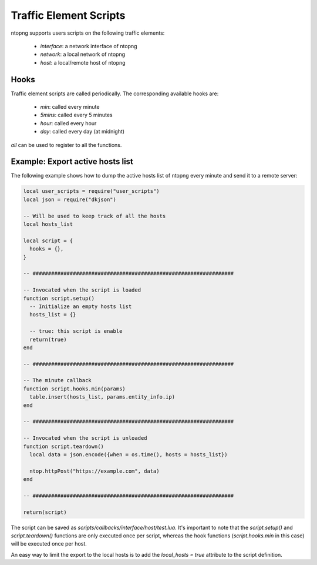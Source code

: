 Traffic Element Scripts
#######################

ntopng supports users scripts on the following traffic elements:

  - `interface`: a network interface of ntopng
  - `network`: a local network of ntopng
  - `host`: a local/remote host of ntopng

Hooks
-----

Traffic element scripts are called periodically. The corresponding available hooks are:

  - `min`: called every minute
  - `5mins`: called every 5 minutes
  - `hour`: called every hour
  - `day`: called every day (at midnight)

`all` can be used to register to all the functions.

Example: Export active hosts list
---------------------------------

The following example shows how to dump the active hosts list of ntopng
every minute and send it to a remote server:

.. code:: lua

  local user_scripts = require("user_scripts")
  local json = require("dkjson")

  -- Will be used to keep track of all the hosts
  local hosts_list

  local script = {
    hooks = {},
  }

  -- #################################################################

  -- Invocated when the script is loaded
  function script.setup()
    -- Initialize an empty hosts list
    hosts_list = {}

    -- true: this script is enable
    return(true)
  end

  -- #################################################################

  -- The minute callback
  function script.hooks.min(params)
    table.insert(hosts_list, params.entity_info.ip)
  end

  -- #################################################################

  -- Invocated when the script is unloaded
  function script.teardown()
    local data = json.encode({when = os.time(), hosts = hosts_list})

    ntop.httpPost("https://example.com", data)
  end

  -- #################################################################

  return(script)

The script can be saved as `scripts/callbacks/interface/host/test.lua`.
It's important to note that the `script.setup()` and `script.teardown()` functions
are only executed once per script, whereas the hook functions (`script.hooks.min` in this
case) will be executed once per host.

An easy way to limit the export to the local hosts is to add the `local_hosts = true`
attribute to the script definition.
